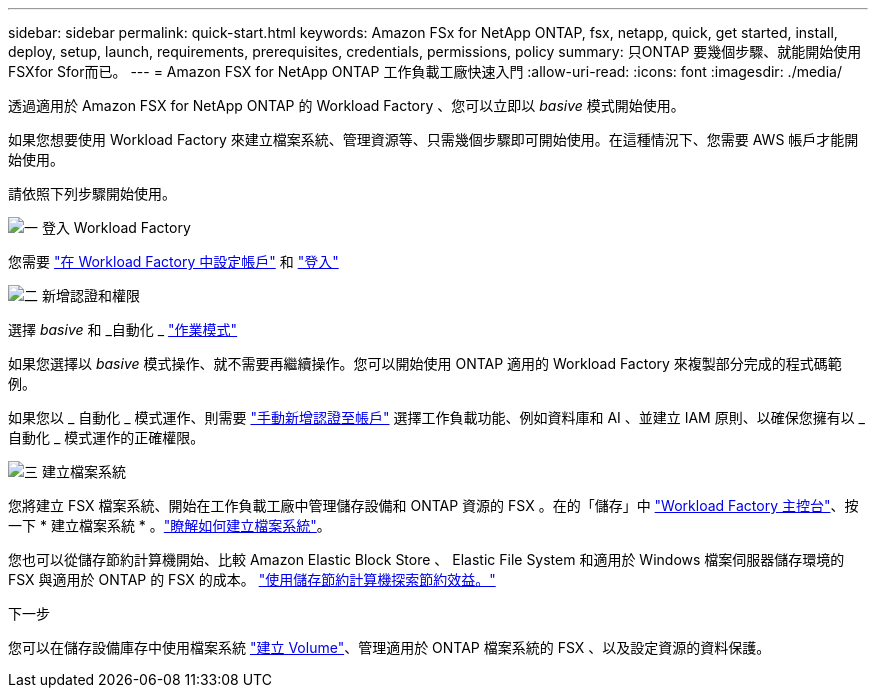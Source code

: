 ---
sidebar: sidebar 
permalink: quick-start.html 
keywords: Amazon FSx for NetApp ONTAP, fsx, netapp, quick, get started, install, deploy, setup, launch, requirements, prerequisites, credentials, permissions, policy 
summary: 只ONTAP 要幾個步驟、就能開始使用FSXfor Sfor而已。 
---
= Amazon FSX for NetApp ONTAP 工作負載工廠快速入門
:allow-uri-read: 
:icons: font
:imagesdir: ./media/


[role="lead"]
透過適用於 Amazon FSX for NetApp ONTAP 的 Workload Factory 、您可以立即以 _basive_ 模式開始使用。

如果您想要使用 Workload Factory 來建立檔案系統、管理資源等、只需幾個步驟即可開始使用。在這種情況下、您需要 AWS 帳戶才能開始使用。

請依照下列步驟開始使用。

.image:https://raw.githubusercontent.com/NetAppDocs/common/main/media/number-1.png["一"] 登入 Workload Factory
[role="quick-margin-para"]
您需要 link:https://docs.netapp.com/us-en/workload-setup-admin/sign-up-saas.html["在 Workload Factory 中設定帳戶"^] 和 link:https://console.workloads.netapp.com["登入"^]

.image:https://raw.githubusercontent.com/NetAppDocs/common/main/media/number-2.png["二"] 新增認證和權限
[role="quick-margin-para"]
選擇 _basive_ 和 _自動化 _ link:https://docs.netapp.com/us-en/workload-setup-admin/operational-modes.html["作業模式"^]

[role="quick-margin-para"]
如果您選擇以 _basive_ 模式操作、就不需要再繼續操作。您可以開始使用 ONTAP 適用的 Workload Factory 來複製部分完成的程式碼範例。

[role="quick-margin-para"]
如果您以 _ 自動化 _ 模式運作、則需要 link:https://docs.netapp.com/us-en/workload-setup-admin/add-credentials.html["手動新增認證至帳戶"^] 選擇工作負載功能、例如資料庫和 AI 、並建立 IAM 原則、以確保您擁有以 _ 自動化 _ 模式運作的正確權限。

.image:https://raw.githubusercontent.com/NetAppDocs/common/main/media/number-3.png["三"] 建立檔案系統
[role="quick-margin-para"]
您將建立 FSX 檔案系統、開始在工作負載工廠中管理儲存設備和 ONTAP 資源的 FSX 。在的「儲存」中 link:https://console.workloads.netapp.com["Workload Factory 主控台"^]、按一下 * 建立檔案系統 * 。link:create-file-system.html["瞭解如何建立檔案系統"]。

[role="quick-margin-para"]
您也可以從儲存節約計算機開始、比較 Amazon Elastic Block Store 、 Elastic File System 和適用於 Windows 檔案伺服器儲存環境的 FSX 與適用於 ONTAP 的 FSX 的成本。 link:explore-savings.html["使用儲存節約計算機探索節約效益。"]

.下一步
您可以在儲存設備庫存中使用檔案系統 link:create-volume.html["建立 Volume"]、管理適用於 ONTAP 檔案系統的 FSX 、以及設定資源的資料保護。
